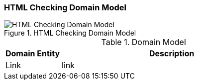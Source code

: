 [[checking-domain]]
=== HTML Checking Domain Model

image::HTML_Checking_Domain.png["HTML Checking Domain Model", title="HTML Checking Domain Model"]

[options="header", cols="1,4"]
.Domain Model
|===
| Domain Entity | Description
| Link          | link 
|===



